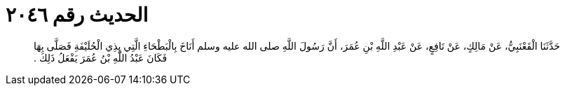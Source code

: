 
= الحديث رقم ٢٠٤٦

[quote.hadith]
حَدَّثَنَا الْقَعْنَبِيُّ، عَنْ مَالِكٍ، عَنْ نَافِعٍ، عَنْ عَبْدِ اللَّهِ بْنِ عُمَرَ، أَنَّ رَسُولَ اللَّهِ صلى الله عليه وسلم أَنَاخَ بِالْبَطْحَاءِ الَّتِي بِذِي الْحُلَيْفَةِ فَصَلَّى بِهَا فَكَانَ عَبْدُ اللَّهِ بْنُ عُمَرَ يَفْعَلُ ذَلِكَ ‏.‏